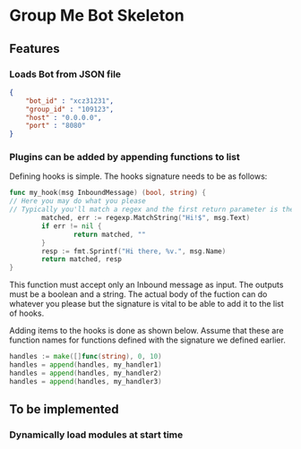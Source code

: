 * Group Me Bot Skeleton
** Features
*** Loads Bot from JSON file
    #+BEGIN_SRC json
      {
          "bot_id" : "xcz31231",
          "group_id" : "109123",
          "host" : "0.0.0.0",
          "port" : "8080"
      }
    #+END_SRC
*** Plugins can be added by appending functions to list
    Defining hooks is simple. The hooks signature needs to be as follows:
    #+BEGIN_SRC go
    func my_hook(msg InboundMessage) (bool, string) {
    // Here you may do what you please
    // Typically you'll match a regex and the first return parameter is the result of this match
            matched, err := regexp.MatchString("Hi!$", msg.Text)
            if err != nil {
                    return matched, ""
            }
            resp := fmt.Sprintf("Hi there, %v.", msg.Name)
            return matched, resp
    }
    #+END_SRC
    
    This function must accept only an Inbound message as input.
    The outputs must be a boolean and a string. The actual body of the fuction can do whatever you please
    but the signature is vital to be able to add it to the list of hooks.

    Adding items to the hooks is done as shown below. Assume that these are function names for functions
    defined with the signature we defined earlier.
    #+BEGIN_SRC go
    handles := make([]func(string), 0, 10)
    handles = append(handles, my_handler1)
    handles = append(handles, my_handler2)
    handles = append(handles, my_handler3)
    #+END_SRC
** To be implemented
*** Dynamically load modules at start time
